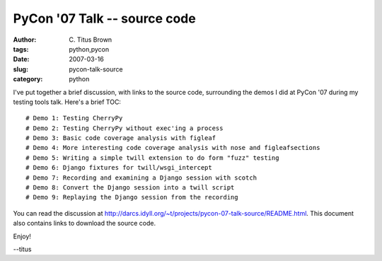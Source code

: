 PyCon '07 Talk -- source code
#############################

:author: C\. Titus Brown
:tags: python,pycon
:date: 2007-03-16
:slug: pycon-talk-source
:category: python


I've put together a brief discussion, with links to the source code,
surrounding the demos I did at PyCon '07 during my testing tools talk.
Here's a brief TOC: ::

  # Demo 1: Testing CherryPy
  # Demo 2: Testing CherryPy without exec'ing a process
  # Demo 3: Basic code coverage analysis with figleaf
  # Demo 4: More interesting code coverage analysis with nose and figleafsections
  # Demo 5: Writing a simple twill extension to do form "fuzz" testing
  # Demo 6: Django fixtures for twill/wsgi_intercept
  # Demo 7: Recording and examining a Django session with scotch
  # Demo 8: Convert the Django session into a twill script
  # Demo 9: Replaying the Django session from the recording

You can read the discussion at http://darcs.idyll.org/~t/projects/pycon-07-talk-source/README.html.  This document also contains links to download the source code.

Enjoy!

--titus
